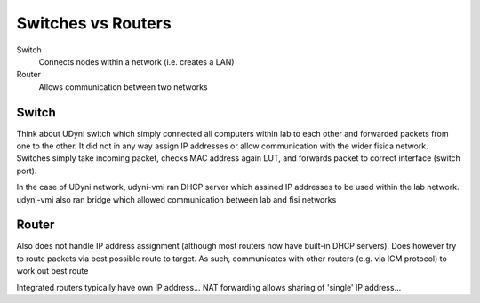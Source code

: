 Switches vs Routers
===================

Switch
	Connects nodes within a network (i.e. creates a LAN)

Router
	Allows communication between two networks


Switch
------

Think about UDyni switch which simply connected all computers within lab to each other and forwarded packets from one to the other. It did not in any way assign IP addresses or allow communication with the wider fisica network. Switches simply take incoming packet, checks MAC address again LUT, and forwards packet to correct interface (switch port).

In the case of UDyni network, udyni-vmi ran DHCP server which assined IP addresses to be used within the lab network. udyni-vmi also ran bridge which allowed communication between lab and fisi networks


Router
--------

Also does not handle IP address assignment (although most routers now have built-in DHCP servers). Does however try to route packets via best possible route to target. As such, communicates with other routers (e.g. via ICM protocol) to work out best route

Integrated routers typically have own IP address... NAT forwarding allows sharing of 'single' IP address...

